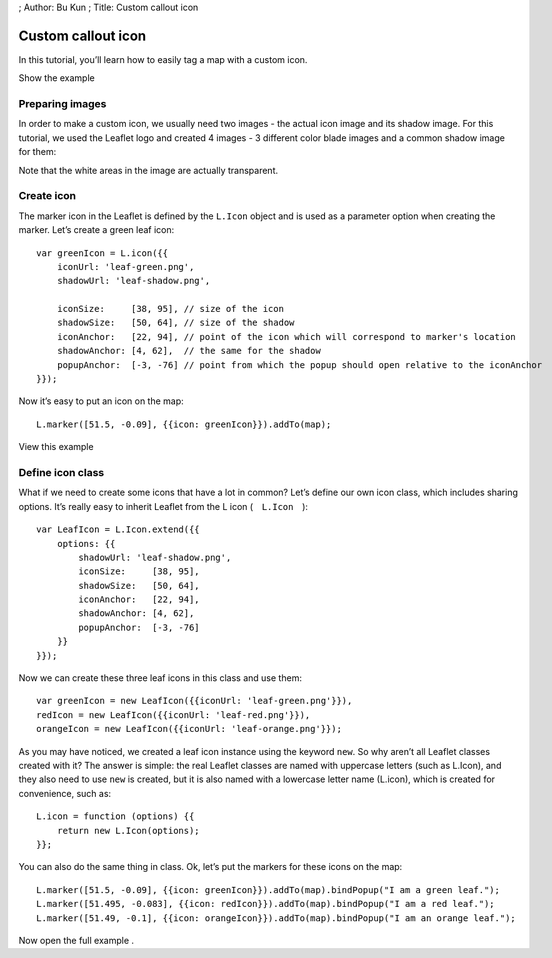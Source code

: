 ; Author: Bu Kun ; Title: Custom callout icon

Custom callout icon
===================

In this tutorial, you’ll learn how to easily tag a map with a custom
icon.

.. raw:: html

   <table>

.. raw:: html

   <tbody>

.. raw:: html

   <tr>

.. raw:: html

   <td style="text-align: center; border: none">

.. raw:: html

   <iframe src="./leaflet_custom_icons/example.html" width="616" height="416">

.. raw:: html

   </iframe>

.. raw:: html

   </td>

.. raw:: html

   </tr>

.. raw:: html

   <tr>

.. raw:: html

   <td style="text-align: center; border: none">

Show the example

.. raw:: html

   </td>

.. raw:: html

   </tr>

.. raw:: html

   </tbody>

.. raw:: html

   </table>

Preparing images
----------------

In order to make a custom icon, we usually need two images - the actual
icon image and its shadow image. For this tutorial, we used the Leaflet
logo and created 4 images - 3 different color blade images and a common
shadow image for them:

Note that the white areas in the image are actually transparent.

Create icon
-----------

The marker icon in the Leaflet is defined by the ``L.Icon`` object and
is used as a parameter option when creating the marker. Let’s create a
green leaf icon:

::

   var greenIcon = L.icon({{
       iconUrl: 'leaf-green.png',
       shadowUrl: 'leaf-shadow.png',

       iconSize:     [38, 95], // size of the icon
       shadowSize:   [50, 64], // size of the shadow
       iconAnchor:   [22, 94], // point of the icon which will correspond to marker's location
       shadowAnchor: [4, 62],  // the same for the shadow
       popupAnchor:  [-3, -76] // point from which the popup should open relative to the iconAnchor
   }});

Now it’s easy to put an icon on the map:

::

   L.marker([51.5, -0.09], {{icon: greenIcon}}).addTo(map);

.. raw:: html

   <table>

.. raw:: html

   <tbody>

.. raw:: html

   <tr>

.. raw:: html

   <td style="text-align: center; border: none">

.. raw:: html

   <iframe src="./leaflet_custom_icons/example-one-icon.html" width="616" height="416">

.. raw:: html

   </iframe>

.. raw:: html

   </td>

.. raw:: html

   </tr>

.. raw:: html

   <tr>

.. raw:: html

   <td style="text-align: center; border: none">

View this example

.. raw:: html

   </td>

.. raw:: html

   </tr>

.. raw:: html

   </tbody>

.. raw:: html

   </table>

Define icon class
-----------------

What if we need to create some icons that have a lot in common? Let’s
define our own icon class, which includes sharing options. It’s really
easy to inherit Leaflet from the L icon (　``L.Icon``　):

::

   var LeafIcon = L.Icon.extend({{
       options: {{
           shadowUrl: 'leaf-shadow.png',
           iconSize:     [38, 95],
           shadowSize:   [50, 64],
           iconAnchor:   [22, 94],
           shadowAnchor: [4, 62],
           popupAnchor:  [-3, -76]
       }}
   }});

Now we can create these three leaf icons in this class and use them:

::

   var greenIcon = new LeafIcon({{iconUrl: 'leaf-green.png'}}),
   redIcon = new LeafIcon({{iconUrl: 'leaf-red.png'}}),
   orangeIcon = new LeafIcon({{iconUrl: 'leaf-orange.png'}});

As you may have noticed, we created a leaf icon instance using the
keyword ``new``. So why aren’t all Leaflet classes created with it? The
answer is simple: the real Leaflet classes are named with uppercase
letters (such as L.Icon), and they also need to use ``new`` is created,
but it is also named with a lowercase letter name (L.icon), which is
created for convenience, such as:

::

   L.icon = function (options) {{
       return new L.Icon(options);
   }};

You can also do the same thing in class. Ok, let’s put the markers for
these icons on the map:

::

   L.marker([51.5, -0.09], {{icon: greenIcon}}).addTo(map).bindPopup("I am a green leaf.");
   L.marker([51.495, -0.083], {{icon: redIcon}}).addTo(map).bindPopup("I am a red leaf.");
   L.marker([51.49, -0.1], {{icon: orangeIcon}}).addTo(map).bindPopup("I am an orange leaf.");

Now open the full example .
